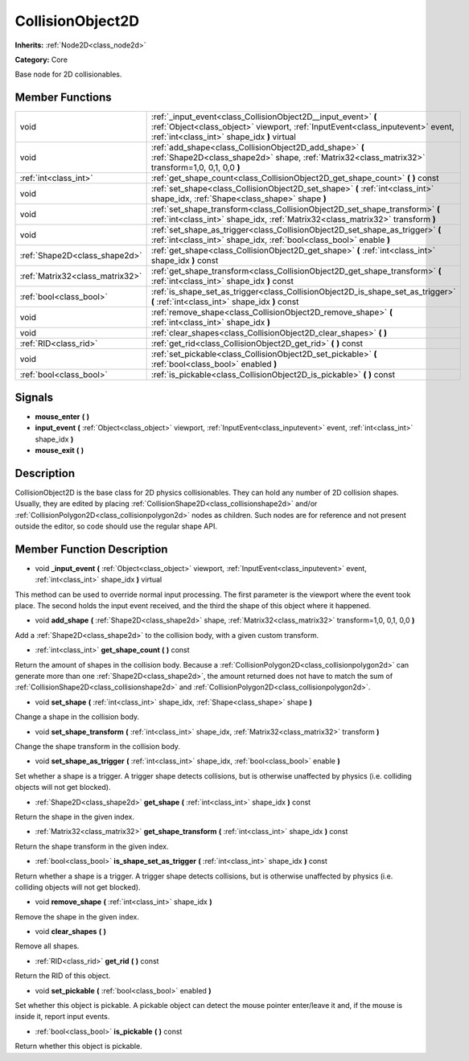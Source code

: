 .. _class_CollisionObject2D:

CollisionObject2D
=================

**Inherits:** :ref:`Node2D<class_node2d>`

**Category:** Core

Base node for 2D collisionables.

Member Functions
----------------

+----------------------------------+--------------------------------------------------------------------------------------------------------------------------------------------------------------------------------------------------+
| void                             | :ref:`_input_event<class_CollisionObject2D__input_event>`  **(** :ref:`Object<class_object>` viewport, :ref:`InputEvent<class_inputevent>` event, :ref:`int<class_int>` shape_idx  **)** virtual |
+----------------------------------+--------------------------------------------------------------------------------------------------------------------------------------------------------------------------------------------------+
| void                             | :ref:`add_shape<class_CollisionObject2D_add_shape>`  **(** :ref:`Shape2D<class_shape2d>` shape, :ref:`Matrix32<class_matrix32>` transform=1,0, 0,1, 0,0  **)**                                   |
+----------------------------------+--------------------------------------------------------------------------------------------------------------------------------------------------------------------------------------------------+
| :ref:`int<class_int>`            | :ref:`get_shape_count<class_CollisionObject2D_get_shape_count>`  **(** **)** const                                                                                                               |
+----------------------------------+--------------------------------------------------------------------------------------------------------------------------------------------------------------------------------------------------+
| void                             | :ref:`set_shape<class_CollisionObject2D_set_shape>`  **(** :ref:`int<class_int>` shape_idx, :ref:`Shape<class_shape>` shape  **)**                                                               |
+----------------------------------+--------------------------------------------------------------------------------------------------------------------------------------------------------------------------------------------------+
| void                             | :ref:`set_shape_transform<class_CollisionObject2D_set_shape_transform>`  **(** :ref:`int<class_int>` shape_idx, :ref:`Matrix32<class_matrix32>` transform  **)**                                 |
+----------------------------------+--------------------------------------------------------------------------------------------------------------------------------------------------------------------------------------------------+
| void                             | :ref:`set_shape_as_trigger<class_CollisionObject2D_set_shape_as_trigger>`  **(** :ref:`int<class_int>` shape_idx, :ref:`bool<class_bool>` enable  **)**                                          |
+----------------------------------+--------------------------------------------------------------------------------------------------------------------------------------------------------------------------------------------------+
| :ref:`Shape2D<class_shape2d>`    | :ref:`get_shape<class_CollisionObject2D_get_shape>`  **(** :ref:`int<class_int>` shape_idx  **)** const                                                                                          |
+----------------------------------+--------------------------------------------------------------------------------------------------------------------------------------------------------------------------------------------------+
| :ref:`Matrix32<class_matrix32>`  | :ref:`get_shape_transform<class_CollisionObject2D_get_shape_transform>`  **(** :ref:`int<class_int>` shape_idx  **)** const                                                                      |
+----------------------------------+--------------------------------------------------------------------------------------------------------------------------------------------------------------------------------------------------+
| :ref:`bool<class_bool>`          | :ref:`is_shape_set_as_trigger<class_CollisionObject2D_is_shape_set_as_trigger>`  **(** :ref:`int<class_int>` shape_idx  **)** const                                                              |
+----------------------------------+--------------------------------------------------------------------------------------------------------------------------------------------------------------------------------------------------+
| void                             | :ref:`remove_shape<class_CollisionObject2D_remove_shape>`  **(** :ref:`int<class_int>` shape_idx  **)**                                                                                          |
+----------------------------------+--------------------------------------------------------------------------------------------------------------------------------------------------------------------------------------------------+
| void                             | :ref:`clear_shapes<class_CollisionObject2D_clear_shapes>`  **(** **)**                                                                                                                           |
+----------------------------------+--------------------------------------------------------------------------------------------------------------------------------------------------------------------------------------------------+
| :ref:`RID<class_rid>`            | :ref:`get_rid<class_CollisionObject2D_get_rid>`  **(** **)** const                                                                                                                               |
+----------------------------------+--------------------------------------------------------------------------------------------------------------------------------------------------------------------------------------------------+
| void                             | :ref:`set_pickable<class_CollisionObject2D_set_pickable>`  **(** :ref:`bool<class_bool>` enabled  **)**                                                                                          |
+----------------------------------+--------------------------------------------------------------------------------------------------------------------------------------------------------------------------------------------------+
| :ref:`bool<class_bool>`          | :ref:`is_pickable<class_CollisionObject2D_is_pickable>`  **(** **)** const                                                                                                                       |
+----------------------------------+--------------------------------------------------------------------------------------------------------------------------------------------------------------------------------------------------+

Signals
-------

-  **mouse_enter**  **(** **)**
-  **input_event**  **(** :ref:`Object<class_object>` viewport, :ref:`InputEvent<class_inputevent>` event, :ref:`int<class_int>` shape_idx  **)**
-  **mouse_exit**  **(** **)**

Description
-----------

CollisionObject2D is the base class for 2D physics collisionables. They can hold any number of 2D collision shapes. Usually, they are edited by placing :ref:`CollisionShape2D<class_collisionshape2d>` and/or :ref:`CollisionPolygon2D<class_collisionpolygon2d>` nodes as children. Such nodes are for reference and not present outside the editor, so code should use the regular shape API.

Member Function Description
---------------------------

.. _class_CollisionObject2D__input_event:

- void  **_input_event**  **(** :ref:`Object<class_object>` viewport, :ref:`InputEvent<class_inputevent>` event, :ref:`int<class_int>` shape_idx  **)** virtual

This method can be used to override normal input processing. The first parameter is the viewport where the event took place. The second holds the input event received, and the third the shape of this object where it happened.

.. _class_CollisionObject2D_add_shape:

- void  **add_shape**  **(** :ref:`Shape2D<class_shape2d>` shape, :ref:`Matrix32<class_matrix32>` transform=1,0, 0,1, 0,0  **)**

Add a :ref:`Shape2D<class_shape2d>` to the collision body, with a given custom transform.

.. _class_CollisionObject2D_get_shape_count:

- :ref:`int<class_int>`  **get_shape_count**  **(** **)** const

Return the amount of shapes in the collision body. Because a :ref:`CollisionPolygon2D<class_collisionpolygon2d>` can generate more than one :ref:`Shape2D<class_shape2d>`, the amount returned does not have to match the sum of :ref:`CollisionShape2D<class_collisionshape2d>` and :ref:`CollisionPolygon2D<class_collisionpolygon2d>`.

.. _class_CollisionObject2D_set_shape:

- void  **set_shape**  **(** :ref:`int<class_int>` shape_idx, :ref:`Shape<class_shape>` shape  **)**

Change a shape in the collision body.

.. _class_CollisionObject2D_set_shape_transform:

- void  **set_shape_transform**  **(** :ref:`int<class_int>` shape_idx, :ref:`Matrix32<class_matrix32>` transform  **)**

Change the shape transform in the collision body.

.. _class_CollisionObject2D_set_shape_as_trigger:

- void  **set_shape_as_trigger**  **(** :ref:`int<class_int>` shape_idx, :ref:`bool<class_bool>` enable  **)**

Set whether a shape is a trigger. A trigger shape detects collisions, but is otherwise unaffected by physics (i.e. colliding objects will not get blocked).

.. _class_CollisionObject2D_get_shape:

- :ref:`Shape2D<class_shape2d>`  **get_shape**  **(** :ref:`int<class_int>` shape_idx  **)** const

Return the shape in the given index.

.. _class_CollisionObject2D_get_shape_transform:

- :ref:`Matrix32<class_matrix32>`  **get_shape_transform**  **(** :ref:`int<class_int>` shape_idx  **)** const

Return the shape transform in the given index.

.. _class_CollisionObject2D_is_shape_set_as_trigger:

- :ref:`bool<class_bool>`  **is_shape_set_as_trigger**  **(** :ref:`int<class_int>` shape_idx  **)** const

Return whether a shape is a trigger. A trigger shape detects collisions, but is otherwise unaffected by physics (i.e. colliding objects will not get blocked).

.. _class_CollisionObject2D_remove_shape:

- void  **remove_shape**  **(** :ref:`int<class_int>` shape_idx  **)**

Remove the shape in the given index.

.. _class_CollisionObject2D_clear_shapes:

- void  **clear_shapes**  **(** **)**

Remove all shapes.

.. _class_CollisionObject2D_get_rid:

- :ref:`RID<class_rid>`  **get_rid**  **(** **)** const

Return the RID of this object.

.. _class_CollisionObject2D_set_pickable:

- void  **set_pickable**  **(** :ref:`bool<class_bool>` enabled  **)**

Set whether this object is pickable. A pickable object can detect the mouse pointer enter/leave it and, if the mouse is inside it, report input events.

.. _class_CollisionObject2D_is_pickable:

- :ref:`bool<class_bool>`  **is_pickable**  **(** **)** const

Return whether this object is pickable.


